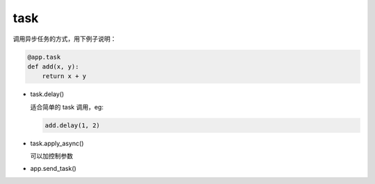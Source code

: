 task
====


调用异步任务的方式，用下例子说明：

.. code-block:: python

   @app.task
   def add(x, y):
       return x + y

- task.delay()

  适合简单的 task 调用，eg:

  .. code-block:: python

     add.delay(1, 2)

- task.apply_async()

  可以加控制参数

- app.send_task()
